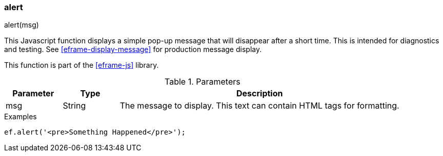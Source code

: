 
[[eframe-alert]]
=== alert

.alert(msg)

This Javascript function displays a simple pop-up message that will disappear after a short time.
This is intended for diagnostics and testing.  See <<eframe-display-message>> for production
message display.

This function is part of the <<eframe-js>> library.

.Parameters
[cols=".^1,1,5"]
|===
|Parameter|Type|Description

|msg|String| The message to display. This text can contain HTML tags for formatting.
|===


[source,javascript]
.Examples
----

ef.alert('<pre>Something Happened</pre>');

----
